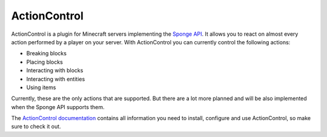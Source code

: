 =============
ActionControl
=============

ActionControl is a plugin for Minecraft servers implementing the `Sponge API <https://www.spongepowered.org>`_.
It allows you to react on almost every action performed by a player on your server.
With ActionControl you can currently control the following actions:

* Breaking blocks
* Placing blocks
* Interacting with blocks
* Interacting with entities
* Using items

Currently, these are the only actions that are supported.
But there are a lot more planned and will be also implemented when the Sponge API supports them.

The `ActionControl documentation <http://docs.monospark.org/actioncontrol>`_ contains all information you need to install, configure and use ActionControl, so make sure to check it out.
